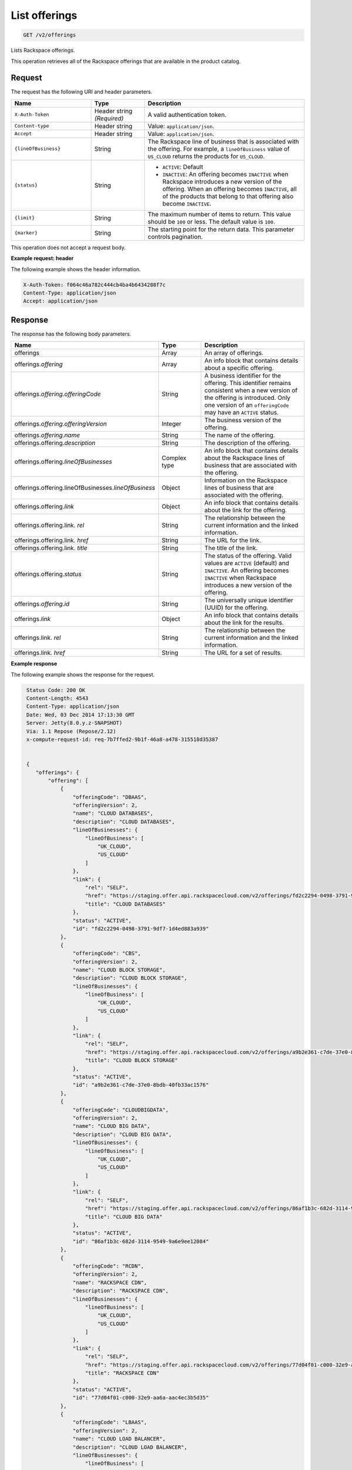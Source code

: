 .. _get-offerings:

List offerings
~~~~~~~~~~~~~~

.. code::

    GET /v2/offerings

Lists Rackspace offerings.

This operation retrieves all of the Rackspace offerings that are available in
the product catalog.

Request
-------

The request has the following URI and header parameters.

.. list-table::
   :widths: 15 10 30
   :header-rows: 1

   * - Name
     - Type
     - Description
   * - ``X-Auth-Token``
     - Header string *(Required)*
     - A valid authentication token.
   * - ``Content-type``
     - Header string
     - Value: ``application/json``.
   * - ``Accept``
     - Header string
     - Value: ``application/json``.
   * - ``{lineOfBusiness}``
     - String
     - The Rackspace line of business that is associated with the offering.
       For example, a ``lineOfBusiness`` value of ``US_CLOUD`` returns the products for ``US_CLOUD``.
   * - ``{status}``
     - String
     -
       - ``ACTIVE``: Default
       - ``INACTIVE``: An offering becomes  ``INACTIVE`` when Rackspace
         introduces a new version of the offering. When an offering becomes
         ``INACTIVE``, all of the products that belong to that offering also
         become ``INACTIVE``.
   * - ``{limit}``
     - String
     - The maximum number of items to return. This value should be ``100`` or
       less. The default value is ``100``.
   * - ``{marker}``
     - String
     - The starting point for the return data. This parameter controls
       pagination.

This operation does not accept a request body.

**Example request: header**

The following example shows the header information.

.. code::

   X-Auth-Token: f064c46a782c444cb4ba4b6434288f7c
   Content-Type: application/json
   Accept: application/json


Response
--------

The response has the following body parameters.

.. list-table::
   :widths: 15 10 30
   :header-rows: 1

   * - Name
     - Type
     - Description
   * - offerings
     - Array
     - An array of offerings.
   * - offerings.\ *offering*
     - Array
     - An info block that contains details about a specific offering.
   * - offerings.\ *offering*.\ *offeringCode*
     - String
     - A business identifier for the offering. This identifier remains
       consistent when a new version of the offering is introduced. Only
       one version of an ``offeringCode`` may have an ``ACTIVE`` status.
   * - offerings.\ *offering*.\ *offeringVersion*
     - Integer
     - The business version of the offering.
   * - offerings.\ *offering*.\ *name*
     - String
     - The name of the offering.
   * - offerings.\ offering.\ *description*
     - String
     - The description of the offering.
   * - offerings.\ offering.\ *lineOfBusinesses*
     - Complex type
     - An info block that contains details about the Rackspace lines of
       business that are associated with the offering.
   * - offerings.\ offering.\ lineOfBusinesses.\ *lineOfBusiness*
     - Object
     - Information on the Rackspace lines of business that are associated with
       the offering.
   * - offerings.\ offering.\ *link*
     - Object
     - An info block that contains details about the link for the offering.
   * - offerings.\ offering.\ link\. *rel*
     - String
     - The relationship between the current information and the linked
       information.
   * - offerings.\ offering.\ link\. *href*
     - String
     - The URL for the link.
   * - offerings.\ offering.\ link\. *title*
     - String
     - The title of the link.
   * - offerings.\ offering.\ *status*
     - String
     - The status of the offering. Valid values are ``ACTIVE`` (default) and
       ``INACTIVE``. An offering becomes  ``INACTIVE`` when Rackspace
       introduces a new version of the offering.
   * - offerings.\ *offering*.\ *id*
     - String
     - The universally unique identifier (UUID) for the offering.
   * - offerings.\ *link*
     - Object
     - An info block that contains details about the link for the results.
   * - offerings.\ link\. *rel*
     - String
     - The relationship between the current information and the linked
       information.
   * - offerings.\ link\. *href*
     - String
     - The URL for a set of results.

**Example response**

The following example shows the response for the request.

.. code::

   Status Code: 200 OK
   Content-Length: 4543
   Content-Type: application/json
   Date: Wed, 03 Dec 2014 17:13:30 GMT
   Server: Jetty(8.0.y.z-SNAPSHOT)
   Via: 1.1 Repose (Repose/2.12)
   x-compute-request-id: req-7b7ffed2-9b1f-46a8-a478-315518d35387


   {
      "offerings": {
          "offering": [
              {
                  "offeringCode": "DBAAS",
                  "offeringVersion": 2,
                  "name": "CLOUD DATABASES",
                  "description": "CLOUD DATABASES",
                  "lineOfBusinesses": {
                      "lineOfBusiness": [
                          "UK_CLOUD",
                          "US_CLOUD"
                      ]
                  },
                  "link": {
                      "rel": "SELF",
                      "href": "https://staging.offer.api.rackspacecloud.com/v2/offerings/fd2c2294-0498-3791-9df7-1d4ed883a939/products",
                      "title": "CLOUD DATABASES"
                  },
                  "status": "ACTIVE",
                  "id": "fd2c2294-0498-3791-9df7-1d4ed883a939"
              },
              {
                  "offeringCode": "CBS",
                  "offeringVersion": 2,
                  "name": "CLOUD BLOCK STORAGE",
                  "description": "CLOUD BLOCK STORAGE",
                  "lineOfBusinesses": {
                      "lineOfBusiness": [
                          "UK_CLOUD",
                          "US_CLOUD"
                      ]
                  },
                  "link": {
                      "rel": "SELF",
                      "href": "https://staging.offer.api.rackspacecloud.com/v2/offerings/a9b2e361-c7de-37e0-8bdb-40fb33ac1576/products",
                      "title": "CLOUD BLOCK STORAGE"
                  },
                  "status": "ACTIVE",
                  "id": "a9b2e361-c7de-37e0-8bdb-40fb33ac1576"
              },
              {
                  "offeringCode": "CLOUDBIGDATA",
                  "offeringVersion": 2,
                  "name": "CLOUD BIG DATA",
                  "description": "CLOUD BIG DATA",
                  "lineOfBusinesses": {
                      "lineOfBusiness": [
                          "UK_CLOUD",
                          "US_CLOUD"
                      ]
                  },
                  "link": {
                      "rel": "SELF",
                      "href": "https://staging.offer.api.rackspacecloud.com/v2/offerings/86af1b3c-682d-3114-9549-9a6e9ee12084/products",
                      "title": "CLOUD BIG DATA"
                  },
                  "status": "ACTIVE",
                  "id": "86af1b3c-682d-3114-9549-9a6e9ee12084"
              },
              {
                  "offeringCode": "RCDN",
                  "offeringVersion": 2,
                  "name": "RACKSPACE CDN",
                  "description": "RACKSPACE CDN",
                  "lineOfBusinesses": {
                      "lineOfBusiness": [
                          "UK_CLOUD",
                          "US_CLOUD"
                      ]
                  },
                  "link": {
                      "rel": "SELF",
                      "href": "https://staging.offer.api.rackspacecloud.com/v2/offerings/77d04f01-c000-32e9-aa6a-aac4ec3b5d35/products",
                      "title": "RACKSPACE CDN"
                  },
                  "status": "ACTIVE",
                  "id": "77d04f01-c000-32e9-aa6a-aac4ec3b5d35"
              },
              {
                  "offeringCode": "LBAAS",
                  "offeringVersion": 2,
                  "name": "CLOUD LOAD BALANCER",
                  "description": "CLOUD LOAD BALANCER",
                  "lineOfBusinesses": {
                      "lineOfBusiness": [
                          "UK_CLOUD",
                          "US_CLOUD"
                      ]
                  },
                  "link": {
                      "rel": "SELF",
                      "href": "https://staging.offer.api.rackspacecloud.com/v2/offerings/6d1e4a24-49df-3d67-88a5-0aa53e6eec23/products",
                      "title": "CLOUD LOAD BALANCER"
                  },
                  "status": "ACTIVE",
                  "id": "6d1e4a24-49df-3d67-88a5-0aa53e6eec23"
              },
              {
                  "offeringCode": "FSTGEN",
                  "offeringVersion": 2,
                  "name": "FIRST GENERATION CLOUD SERVERS",
                  "description": "FIRST GENERATION CLOUD SERVERS",
                  "lineOfBusinesses": {
                      "lineOfBusiness": [
                          "UK_CLOUD",
                          "US_CLOUD"
                      ]
                  },
                  "link": {
                      "rel": "SELF",
                      "href": "https://staging.offer.api.rackspacecloud.com/v2/offerings/6d02e6d4-f45f-3f65-b56b-d83ec803a6bb/products",
                      "title": "FIRST GENERATION CLOUD SERVERS"
                  },
                  "status": "ACTIVE",
                  "id": "6d02e6d4-f45f-3f65-b56b-d83ec803a6bb"
              },
              {
                  "offeringCode": "CBCKUP",
                  "offeringVersion": 2,
                  "name": "CLOUD BACKUP",
                  "description": "CLOUD BACKUP",
                  "lineOfBusinesses": {
                      "lineOfBusiness": [
                          "UK_CLOUD",
                          "US_CLOUD"
                      ]
                  },
                  "link": {
                      "rel": "SELF",
                      "href": "https://staging.offer.api.rackspacecloud.com/v2/offerings/41cb76aa-dd4d-3bd6-b305-e25f3fb3bae7/products",
                      "title": "CLOUD BACKUP"
                  },
                  "status": "ACTIVE",
                  "id": "41cb76aa-dd4d-3bd6-b305-e25f3fb3bae7"
              },
              {
                  "offeringCode": "CMNCLD",
                  "offeringVersion": 2,
                  "name": "COMMON CLOUD OFFERING",
                  "description": "COMMON CLOUD OFFERING",
                  "lineOfBusinesses": {
                      "lineOfBusiness": [
                          "UK_CLOUD",
                          "US_CLOUD"
                      ]
                  },
                  "link": {
                      "rel": "SELF",
                      "href": "https://staging.offer.api.rackspacecloud.com/v2/offerings/3a14712f-c617-3481-b397-174dfff1e41f/products",
                      "title": "COMMON CLOUD OFFERING"
                  },
                  "status": "ACTIVE",
                  "id": "3a14712f-c617-3481-b397-174dfff1e41f"
              },
              {
                  "offeringCode": "NXTGEN",
                  "offeringVersion": 2,
                  "name": "NEXT GENERATION CLOUD SERVERS",
                  "description": "NEXT GENERATION CLOUD SERVERS",
                  "lineOfBusinesses": {
                      "lineOfBusiness": [
                          "UK_CLOUD",
                          "US_CLOUD"
                      ]
                  },
                  "link": {
                      "rel": "SELF",
                      "href": "https://staging.offer.api.rackspacecloud.com/v2/offerings/387e19d3-d2bb-3310-96c7-8ea708239646/products",
                      "title": "NEXT GENERATION CLOUD SERVERS"
                  },
                  "status": "ACTIVE",
                  "id": "387e19d3-d2bb-3310-96c7-8ea708239646"
              },
              {
                  "offeringCode": "CSITES",
                  "offeringVersion": 2,
                  "name": "CLOUD SITES",
                  "description": "CLOUD SITES",
                  "lineOfBusinesses": {
                      "lineOfBusiness": [
                          "UK_CLOUD",
                          "US_CLOUD"
                      ]
                  },
                  "link": {
                      "rel": "SELF",
                      "href": "https://staging.offer.api.rackspacecloud.com/v2/offerings/361b9937-f217-3a8f-b6e8-27e294343c99/products",
                      "title": "CLOUD SITES"
                  },
                  "status": "ACTIVE",
                  "id": "361b9937-f217-3a8f-b6e8-27e294343c99"
              },
              {
                  "offeringCode": "CFILES",
                  "offeringVersion": 2,
                  "name": "CLOUD FILES",
                  "description": "CLOUD FILES",
                  "lineOfBusinesses": {
                      "lineOfBusiness": [
                          "UK_CLOUD",
                          "US_CLOUD"
                      ]
                  },
                  "link": {
                      "rel": "SELF",
                      "href": "https://staging.offer.api.rackspacecloud.com/v2/offerings/1099767e-99dc-3f62-a405-694ce681759c/products",
                      "title": "CLOUD FILES"
                  },
                  "status": "ACTIVE",
                  "id": "1099767e-99dc-3f62-a405-694ce681759c"
              }
          ],
          "link": []
      }
  }


Response codes
--------------

This operation can have the following response codes.

.. list-table::
   :widths: 15 10 30
   :header-rows: 1

   * - Code
     - Name
     - Description
   * - 200
     - Success
     - The request succeeded.
   * - 400
     - Error
     - A general error has occurred.
   * - 404
     - Not Found
     - The requested resource is not found.
   * - 405
     - Method Not Allowed
     - The method received in the request line is known by the origin server
       but is not supported by the target resource.
   * - 406
     - Not Acceptable
     - The value in the ``Accept`` header is not supported.
   * - 500
     - API Fault
     - The server encountered an unexpected condition that prevented it from
       fulfilling the request.
